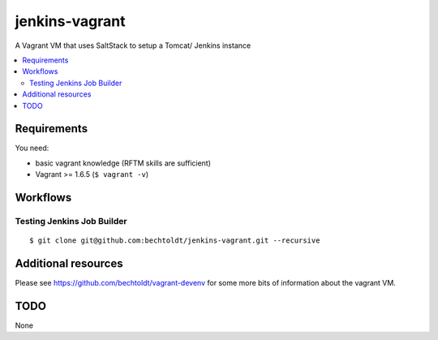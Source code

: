 ===============
jenkins-vagrant
===============

.. image:: http://img.shields.io/github/tag/bechtoldt/jenkins-vagrant.svg
    :target: https://github.com/bechtoldt/jenkins-vagrant/tags

.. image:: http://issuestats.com/github/bechtoldt/jenkins-vagrant/badge/issue
    :target: http://issuestats.com/github/bechtoldt/jenkins-vagrant

.. image:: https://api.flattr.com/button/flattr-badge-large.png
    :target: https://flattr.com/submit/auto?user_id=bechtoldt&url=https%3A%2F%2Fgithub.com%2Fbechtoldt%2Fjenkins-vagrant

A Vagrant VM that uses SaltStack to setup a Tomcat/ Jenkins instance

.. contents::
    :backlinks: none
    :local:


Requirements
------------

You need:

* basic vagrant knowledge (RFTM skills are sufficient)
* Vagrant >= 1.6.5 (``$ vagrant -v``)


Workflows
---------

Testing Jenkins Job Builder
'''''''''''''''''''''''''''

::

    $ git clone git@github.com:bechtoldt/jenkins-vagrant.git --recursive


Additional resources
--------------------

Please see https://github.com/bechtoldt/vagrant-devenv for some more bits of information about the vagrant VM.


TODO
----

None
